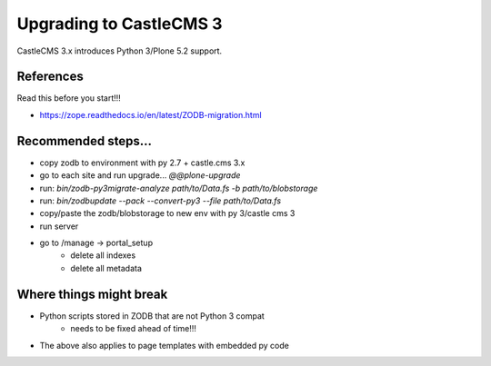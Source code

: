 Upgrading to CastleCMS 3
========================

CastleCMS 3.x introduces Python 3/Plone 5.2 support.


References
----------

Read this before you start!!!

- https://zope.readthedocs.io/en/latest/ZODB-migration.html


Recommended steps...
--------------------

- copy zodb to environment with py 2.7 + castle.cms 3.x
- go to each site and run upgrade... `@@plone-upgrade`
- run: `bin/zodb-py3migrate-analyze path/to/Data.fs -b path/to/blobstorage`
- run: `bin/zodbupdate --pack --convert-py3 --file path/to/Data.fs`
- copy/paste the zodb/blobstorage to new env with py 3/castle cms 3
- run server
- go to /manage -> portal_setup
    - delete all indexes
    - delete all metadata



Where things might break
------------------------

- Python scripts stored in ZODB that are not Python 3 compat
    - needs to be fixed ahead of time!!!
- The above also applies to page templates with embedded py code